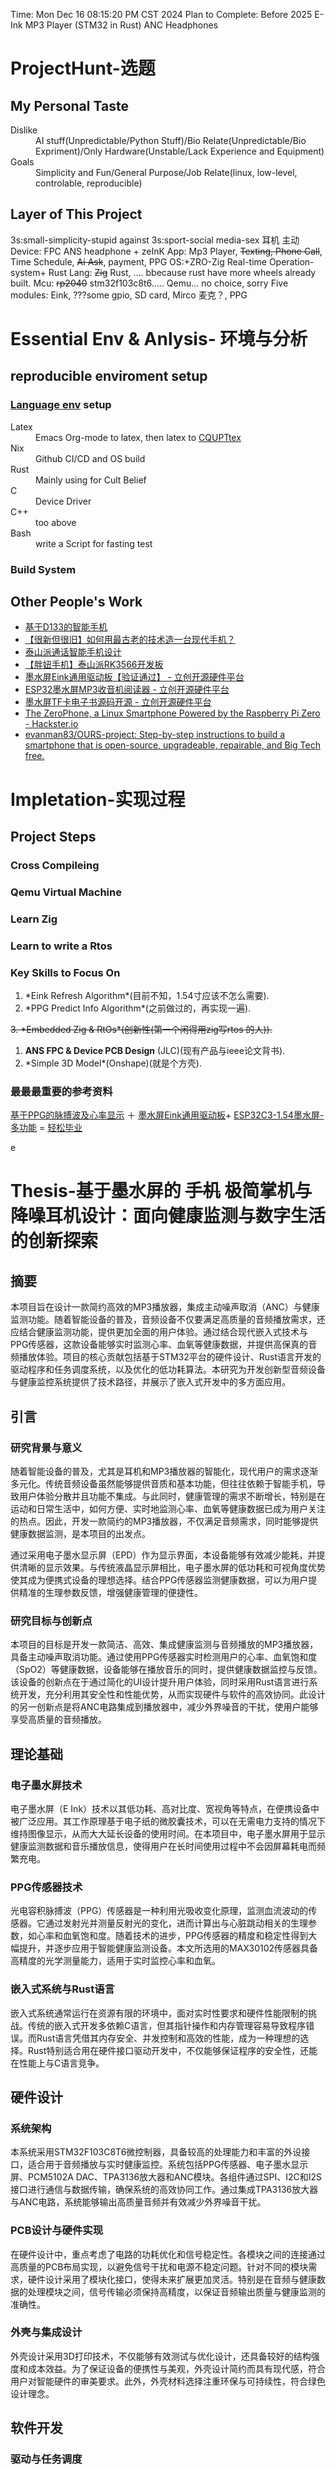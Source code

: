 #+LATEX_CLASS: report
#+LATEX_COMPILER: xelatex
Time: Mon Dec 16 08:15:20 PM CST 2024
Plan to Complete: Before 2025
E-Ink MP3 Player (STM32 in Rust)
ANC Headphones

* ProjectHunt-选题
** My Personal Taste
- Dislike :: AI stuff(Unpredictable/Python Stuff)/Bio Relate(Unpredictable/Bio Expriment)/Only Hardware(Unstable/Lack Experience and Equipment)
- Goals :: Simplicity and Fun/General Purpose/Job Relate(linux, low-level, controlable, reproducible)
** Layer of This Project

3s:small-simplicity-stupid
against
3s:sport-social media-sex
耳机 主动
Device: FPC ANS headphone + zeInK 
App: Mp3 Player, +Texting, Phone Call+, Time Schedule, +Ai Ask+,  payment, PPG
OS:+ZRO-Zig Real-time Operation-system+ Rust
Lang: +Zig+ Rust, .... bbecause rust have more wheels already built.
Mcu: +rp2040+  stm32f103c8t6..... Qemu... no choice, sorry
Five modules: Eink, ???some gpio, SD card, Mirco 麦克？, PPG  

* Essential Env & Anlysis- 环境与分析
** reproducible enviroment setup
*** [[https://github.com/the-nix-way/dev-templates][Language env]] setup
+ Latex :: Emacs Org-mode to latex, then latex to [[https://github.com/coding-tan/CQUPTtex][CQUPTtex]]
+ Nix :: Github CI/CD and OS build
+ Rust :: Mainly using for Cult Belief
+ C :: Device Driver
+ C++ :: too above
+ Bash :: write a Script for fasting test
*** Build  System

** Other People's Work
+ [[https://oshwhub.com/lovelessing/d133-mobile-phone-development-bo][基于D133的智能手机]]
+ [[https://oshwhub.com/honglin/First_CRT_SmartPhone][【很新但很旧】如何用最古老的技术造一台现代手机？]]
+ [[https://oshwhub.com/zwxb/based-on-rk3566-taishan-pie-dolp][泰山派通话智能手机设计]]
+ [[https://oshwhub.com/li-chuang-kai-fa-ban/tai-shan-pai-pang-niu-shou-ji-kuo-zhan-ban][【胖妞手机】泰山派RK3566开发板]]
+ [[https://oshwhub.com/ludas/mo-shui-ping-qu-dong][墨水屏Eink通用驱动板【验证通过】 - 立创开源硬件平台]]
+ [[https://oshwhub.com/jie326513988/ESP32mi-ni-mo-shui-ping-MP3shou-][ESP32墨水屏MP3收音机阅读器 - 立创开源硬件平台]]
+ [[https://oshwhub.com/shukkkk/4-2-mo-shui-ping_copy_copy_copy][墨水屏TF卡电子书源码开源 - 立创开源硬件平台]]
+ [[https://www.hackster.io/news/the-zerophone-a-linux-smartphone-powered-by-the-raspberry-pi-zero-286f36a25fd4][The ZeroPhone, a Linux Smartphone Powered by the Raspberry Pi Zero - Hackster.io]]
+ [[https://github.com/evanman83/OURS-project][evanman83/OURS-project: Step-by-step instructions to build a smartphone that is open-source, upgradeable, repairable, and Big Tech free.]]

* Impletation-实现过程
** Project Steps 

*** Cross Compileing
*** Qemu Virtual Machine
*** Learn Zig
*** Learn to write a Rtos


*** Key Skills to Focus On
1. *Eink Refresh Algorithm*(目前不知，1.54寸应该不怎么需要).
2. *PPG Predict Info Algorithm*(之前做过的，再实现一遍).
+3. *Embedded Zig & RtOs*(创新性(第一个闲得用zig写rtos 的人)).+
4. *ANS FPC & Device PCB Design* (JLC)(现有产品与ieee论文背书).
5. *Simple 3D Model*(Onshape)(就是个方壳).
   

*** 最最最重要的参考资料
 [[https://oshwhub.com/qwqoffice/pulse-wave-and-heart-rate-display-based-on-ppg][基于PPG的脉搏波及心率显示]] ＋ [[https://oshwhub.com/ludas/mo-shui-ping-qu-dong][墨水屏Eink通用驱动板]]+ [[https://oshwhub.com/jie326513988/esp32c3-154-ink-screen-multi-function][ESP32C3-1.54墨水屏-多功能]]  = [[http://norvig.com/21-days.html][轻松毕业]]

e
* Thesis-基于墨水屏的 +手机+ 极简掌机与降噪耳机设计：面向健康监测与数字生活的创新探索

** 摘要

本项目旨在设计一款简约高效的MP3播放器，集成主动噪声取消（ANC）与健康监测功能。随着智能设备的普及，音频设备不仅要满足高质量的音频播放需求，还应结合健康监测功能，提供更加全面的用户体验。通过结合现代嵌入式技术与PPG传感器，这款设备能够实时监测心率、血氧等健康数据，并提供高保真的音频播放体验。项目的核心贡献包括基于STM32平台的硬件设计、Rust语言开发的驱动程序和任务调度系统，以及优化的低功耗算法。本研究为开发创新型音频设备与健康监控系统提供了技术路径，并展示了嵌入式开发中的多方面应用。

** 引言

*** 研究背景与意义

随着智能设备的普及，尤其是耳机和MP3播放器的智能化，现代用户的需求逐渐多元化。传统音频设备虽然能够提供音质和基本功能，但往往依赖于智能手机，导致用户体验分散并且功能不集成。与此同时，健康管理的需求不断增长，特别是在运动和日常生活中，如何方便、实时地监测心率、血氧等健康数据已成为用户关注的热点。因此，开发一款简约的MP3播放器，不仅满足音频需求，同时能够提供健康数据监测，是本项目的出发点。

通过采用电子墨水显示屏（EPD）作为显示界面，本设备能够有效减少能耗，并提供清晰的显示效果。与传统液晶显示屏相比，电子墨水屏的低功耗和可视角度优势使其成为便携式设备的理想选择。结合PPG传感器监测健康数据，可以为用户提供精准的生理参数反馈，增强健康管理的便捷性。

*** 研究目标与创新点

本项目的目标是开发一款简洁、高效、集成健康监测与音频播放的MP3播放器，具备主动噪声取消功能。通过使用PPG传感器实时检测用户的心率、血氧饱和度（SpO2）等健康数据，设备能够在播放音乐的同时，提供健康数据监控与反馈。该设备的创新点在于通过简化的UI设计提升用户体验，同时采用Rust语言进行系统开发，充分利用其安全性和性能优势，从而实现硬件与软件的高效协同。此设计的另一创新点是将ANC电路集成到播放器中，减少外界噪音的干扰，使用户能够享受高质量的音频播放。

** 理论基础

*** 电子墨水屏技术

电子墨水屏（E Ink）技术以其低功耗、高对比度、宽视角等特点，在便携设备中被广泛应用。其工作原理基于电子纸的微胶囊技术，可以在无需电力支持的情况下维持图像显示，从而大大延长设备的使用时间。在本项目中，电子墨水屏用于显示健康监测数据和音乐播放信息，使得用户在长时间使用过程中不会因屏幕耗电而频繁充电。

*** PPG传感器技术

光电容积脉搏波（PPG）传感器是一种利用光吸收变化原理，监测血流波动的传感器。它通过发射光并测量反射光的变化，进而计算出与心脏跳动相关的生理参数，如心率和血氧饱和度。随着技术的进步，PPG传感器的精度和稳定性得到大幅提升，并逐步应用于智能健康监测设备。本文所选用的MAX30102传感器具备高精度的光学测量能力，适用于实时监控心率和血氧。

*** 嵌入式系统与Rust语言

嵌入式系统通常运行在资源有限的环境中，面对实时性要求和硬件性能限制的挑战。传统的嵌入式开发多依赖C语言，但其指针操作和内存管理容易导致程序错误。而Rust语言凭借其内存安全、并发控制和高效的性能，成为一种理想的选择。Rust特别适合用在硬件接口驱动开发中，不仅能够保证程序的安全性，还能在性能上与C语言竞争。

** 硬件设计

*** 系统架构

本系统采用STM32F103C8T6微控制器，具备较高的处理能力和丰富的外设接口，适合用于音频播放与实时健康监控。系统包括PPG传感器、电子墨水显示屏、PCM5102A DAC、TPA3136放大器和ANC模块。各组件通过SPI、I2C和I2S接口进行通信与数据传输，确保系统的高效协同工作。通过集成TPA3136放大器与ANC电路，系统能够输出高质量音频并有效减少外界噪音干扰。

*** PCB设计与硬件实现

在硬件设计中，重点考虑了电路的功耗优化和信号稳定性。各模块之间的连接通过高质量的PCB布局实现，以避免信号干扰和电源不稳定问题。针对不同的模块需求，硬件设计采用了模块化接口，使得未来扩展更加灵活。特别是在音频与健康数据的处理模块之间，信号传输必须保持高精度，以保证音频输出质量与健康监测的准确性。

*** 外壳与集成设计

外壳设计采用3D打印技术，不仅能够有效测试与优化设计，还具备较好的结构强度和成本效益。为了保证设备的便携性与美观，外壳设计简约而具有现代感，符合用户对智能硬件的审美要求。此外，外壳材料选择注重环保与可持续性，符合绿色设计理念。

** 软件开发

*** 驱动与任务调度

本项目的软件开发主要采用Rust语言，利用RTIC实现实时中断驱动并发任务调度。驱动程序支持各个硬件模块的有效运行，包括PPG传感器、电子墨水显示屏、音频输出模块等。RTIC调度器确保了任务的高效分配与执行，使得系统可以在处理多项任务时不会出现延迟或资源竞争。

*** 健康监测与音频播放

健康数据如心率和血氧通过PPG传感器实时采集，并在电子墨水屏上显示。为了确保显示的实时性和准确性，系统每隔一定时间更新显示数据。音频数据则通过SD卡读取，并通过I2S接口流式传输到PCM5102A DAC，最后通过TPA3136放大器驱动耳机播放高质量音频。

*** 用户界面与控制

用户界面设计强调简约与高效，确保用户能够在最少的操作下完成常用功能的控制。电子墨水显示屏不仅显示健康数据和曲目信息，还提供直观的UI元素，如图标、按钮和进度条。旋转编码器用于音量控制和菜单导航，而按钮映射则支持播放/暂停、曲目切换、ANC开关等功能。

** 实验与测试

*** 系统验证与性能测试

本章将通过一系列的实验与测试，验证设备在实际使用中的性能。测试将包括音频播放质量、ANC效果以及健康监测功能的准确性评估。此外，电子墨水屏的刷新速度、显示效果以及系统在不同环境下的稳定性也将成为测试的重点。

*** 用户体验评估

通过收集用户的反馈，本章将对设备的舒适度、操作便捷性和性能进行评估。特别是在长期使用过程中，用户对设备的舒适性、操作界面的响应速度和健康数据准确性的评价将是衡量产品成功的重要标准。

** 结论与展望

*** 主要研究成果

本项目成功设计并实现了一款集成音频播放与健康监测功能的简约MP3播放器。通过创新性地结合PPG技术和实时反馈，本设备能够提供高效、准确的健康监控功能，并且通过优化的音频输出系统和ANC电路，提升了用户的音频体验。

*** 存在的局限性

尽管本系统在多项功能上实现了创新，但电子墨水屏的刷新速度可能会对某些实时显示的流畅度产生一定影响，尤其是在显示快速更新的健康数据时。此外，在极端运动环境下，传感器可能会受到一定的干扰，从而影响数据的准确性。

*** 未来工作

未来的工作将集中在优化ANC电路的性能，提升噪声消除的效果和精度。此外，随着传感器技术的发展，未来可以考虑引入更高效的传感器和算法，从而提升健康监测功能的精度与范围，进一步拓宽设备的应用场景。

** 附录

- 硬件手册：包括电子墨水显示屏、PPG传感器和MCU的技术规格。
- 软件代码：包括核心驱动程序与应用程序代码。
- 测试数据：关于功耗、健康监测精度及用户体验的详细数据。




* Presentation-系统实现与挑战
** 系统需求分析
    详细讨论系统需求及其如何在设计过程中得到满足。
    
** 开发环境与工具
    概述用于硬件（PCB设计、SoC配置）、软件（）和测试的开发工具。
** 设计与实现挑战
    在硬件设计、PCB布局、驱动开发和软件优化过程中遇到的挑战。
    屏幕刷新算法
    ppg传感器的运用
    zig语言的使用
    
    3d设计

** 学到的经验
    从定制硬件、低级软件开发及在嵌入式系统中集成xxx的经验中获得的洞见。

** 本章小结
    对本章内容进行总结。



    
